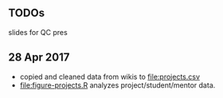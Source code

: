 ** TODOs

slides for QC pres

** 28 Apr 2017

- copied and cleaned data from wikis to [[file:projects.csv]]
- [[file:figure-projects.R]] analyzes project/student/mentor data.
